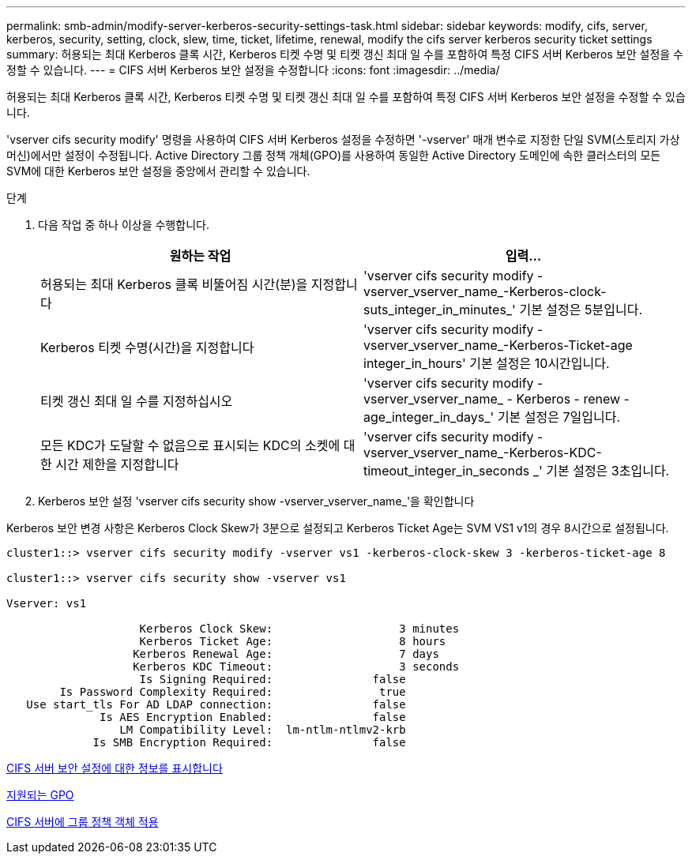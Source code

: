 ---
permalink: smb-admin/modify-server-kerberos-security-settings-task.html 
sidebar: sidebar 
keywords: modify, cifs, server, kerberos, security, setting, clock, slew, time, ticket, lifetime, renewal, modify the cifs server kerberos security ticket settings 
summary: 허용되는 최대 Kerberos 클록 시간, Kerberos 티켓 수명 및 티켓 갱신 최대 일 수를 포함하여 특정 CIFS 서버 Kerberos 보안 설정을 수정할 수 있습니다. 
---
= CIFS 서버 Kerberos 보안 설정을 수정합니다
:icons: font
:imagesdir: ../media/


[role="lead"]
허용되는 최대 Kerberos 클록 시간, Kerberos 티켓 수명 및 티켓 갱신 최대 일 수를 포함하여 특정 CIFS 서버 Kerberos 보안 설정을 수정할 수 있습니다.

'vserver cifs security modify' 명령을 사용하여 CIFS 서버 Kerberos 설정을 수정하면 '-vserver' 매개 변수로 지정한 단일 SVM(스토리지 가상 머신)에서만 설정이 수정됩니다. Active Directory 그룹 정책 개체(GPO)를 사용하여 동일한 Active Directory 도메인에 속한 클러스터의 모든 SVM에 대한 Kerberos 보안 설정을 중앙에서 관리할 수 있습니다.

.단계
. 다음 작업 중 하나 이상을 수행합니다.
+
|===
| 원하는 작업 | 입력... 


 a| 
허용되는 최대 Kerberos 클록 비뚤어짐 시간(분)을 지정합니다
 a| 
'vserver cifs security modify -vserver_vserver_name_-Kerberos-clock-suts_integer_in_minutes_' 기본 설정은 5분입니다.



 a| 
Kerberos 티켓 수명(시간)을 지정합니다
 a| 
'vserver cifs security modify -vserver_vserver_name_-Kerberos-Ticket-age integer_in_hours' 기본 설정은 10시간입니다.



 a| 
티켓 갱신 최대 일 수를 지정하십시오
 a| 
'vserver cifs security modify - vserver_vserver_name_ - Kerberos - renew -age_integer_in_days_' 기본 설정은 7일입니다.



 a| 
모든 KDC가 도달할 수 없음으로 표시되는 KDC의 소켓에 대한 시간 제한을 지정합니다
 a| 
'vserver cifs security modify -vserver_vserver_name_-Kerberos-KDC-timeout_integer_in_seconds _' 기본 설정은 3초입니다.

|===
. Kerberos 보안 설정 'vserver cifs security show -vserver_vserver_name_'을 확인합니다


Kerberos 보안 변경 사항은 Kerberos Clock Skew가 3분으로 설정되고 Kerberos Ticket Age는 SVM VS1 v1의 경우 8시간으로 설정됩니다.

[listing]
----
cluster1::> vserver cifs security modify -vserver vs1 -kerberos-clock-skew 3 -kerberos-ticket-age 8

cluster1::> vserver cifs security show -vserver vs1

Vserver: vs1

                    Kerberos Clock Skew:                   3 minutes
                    Kerberos Ticket Age:                   8 hours
                   Kerberos Renewal Age:                   7 days
                   Kerberos KDC Timeout:                   3 seconds
                    Is Signing Required:               false
        Is Password Complexity Required:                true
   Use start_tls For AD LDAP connection:               false
              Is AES Encryption Enabled:               false
                 LM Compatibility Level:  lm-ntlm-ntlmv2-krb
             Is SMB Encryption Required:               false
----
xref:display-server-security-settings-task.adoc[CIFS 서버 보안 설정에 대한 정보를 표시합니다]

xref:supported-gpos-concept.adoc[지원되는 GPO]

xref:applying-group-policy-objects-concept.adoc[CIFS 서버에 그룹 정책 객체 적용]

